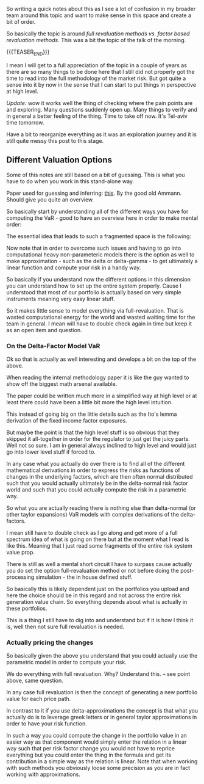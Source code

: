 #+BEGIN_COMMENT
.. title: On Risk Valuation Methods
.. slug: on-risk-valuation-methods
.. date: 2022-05-18 15:39:03 UTC+02:00
.. tags: finance
.. category: 
.. link: 
.. description: 
.. type: text

#+END_COMMENT

#+begin_export html
<style>

img {
display: block;
margin-top: 60px;
margin-bottom: 60px;
margin-left: auto;
margin-right: auto;
width: 70%;
height: 100%;
class: center;
}

.container {
  position: relative;
  left: 15%;
  margin-top: 60px;
  margin-bottom: 60px;
  width: 70%;
  overflow: hidden;
  padding-top: 56.25%; /* 16:9 Aspect Ratio */
  display:block;
  overflow-y: hidden;
}

.responsive-iframe {
  position: absolute;
  top: 0;
  left: 0;
  bottom: 0;
  right: 0;
  width: 100%;
  height: 100%;
  border: none;
  display:block;
  overflow-y: hidden;
}
</style>
 #+end_export

So writing a quick notes about this as I see a lot of confusion in my
broader team around this topic and want to make sense in this space
and create a bit of order.

So basically the topic is around /full revaluation methods vs. factor
based revaluation methods/. This was a bit the topic of the talk of the morning.


{{{TEASER_END}}}

I mean I will get to a full appreciation of the topic in a couple of
years as there are so many things to be done here that I still did not
properly got the time to read into the full methodology of the market
risk. But got quite a sense into it by now in the sense that I can
start to put things in perspective at high level.

/Update:/ wow it works well the thing of checking where the pain
points are and exploring. Many questions suddenly open up. Many things
to verify and in general a better feeling of the thing. Time to take
off now. It's Tel-aviv time tomorrow.

Have a bit to reorganize everything as it was an exploration journey
and it is still quite messy this post to this stage. 

** Different Valuation Options

   Some of this notes are still based on a bit of guessing. This is what
   you have to do when you work in this stand-alone way.

   Paper used for guessing and inferring: [[https://www.alexandria.unisg.ch/12592/1/PubsAmmann2001VaRFMPM.pdf][this]]. By the good old
   Ammann. Should give you quite an overview. 

   So basically start by understanding all of the different ways you
   have for computing the VaR - good to have an overview here in order
   to make mental order:
   
   #+begin_export html
    <img src="../../images/Screenshot 2022-05-18 163331.png" class="center">
   #+end_export

   The essential idea that leads to such a fragmented space is the
   following:
   
   #+begin_export html
    <img src="../../images/Screenshot 2022-05-18 165208.png" class="center">
   #+end_export

   Now note that in order to overcome such issues and having to go
   into computational heavy non-parameteric models there is the option
   as well to make approximation - such as the delta or delta-gamma -
   to get ultimately a linear function and compute your risk in a
   handy way.

   So basically if you understand now the different options in this
   dimension you can understand how to set up the entire system
   properly. Cause I understood that most of our portfolio is actually
   based on very simple instruments meaning very easy linear stuff.

   So it makes little sense to model everything via
   full-revaluation. That is wasted computational energy for the world
   and wasted waiting time for the team in general. I mean will have
   to double check again in time but keep it as an open item and question.
   
*** On the Delta-Factor Model VaR

    Ok so that is actually as well interesting and develops a bit on
    the top of the above.

    When reading the internal methodology paper it is like the guy
    wanted to show off the biggest math arsenal available.

    The paper could be written much more in a simplified way at high
    level or at least there could have been a little bit more the high
    level intuition.

    This instead of going big on the little details such as the Ito's
    lemma derivation of the fixed income factor exposures.

    But maybe the point is that the high level stuff is so obvious
    that they skipped it all-together in order for the regulator to
    just get the juicy parts. Well not so sure. I am in general always
    inclined to high level and would just go into lower level stuff if
    forced to.

    In any case what you actually do over there is to find all of the
    different mathematical derivations in order to express the risks
    as functions of changes in the underlying factors, which are then
    often normal distributed such that you would actually ultimately
    be in the delta-normal risk factor world and such that you could
    actually compute the risk in a parametric way.

    So what you are actually reading there is nothing else than
    delta-normal (or other taylor expansions) VaR models with complex
    derivations of the delta-factors.

    I mean still have to double check as I go along and get more of a
    full spectrum idea of what is going on there but at the moment
    what I read is like this. Meaning that I just read some fragments
    of the entire risk system value prop.

    There is still as well a mental short circuit I have to surpass
    cause actually you do set the option full-revaluation method or
    not before doing the post-processing simulation - the in house
    defined stuff.

    So basically this is likely dependent just on the portfolios you
    upload and here the choice should be in this regard and not across
    the entire risk generation value chain. So everything depends
    about what is actually in these portfolios.

    This is a thing I still have to dig into and understand but if it
    is how I think it is, well then not sure full revaluation is needed.

*** Actually pricing the changes

    So basically given the above you understand that you could
    actually use the parametric model in order to compute your risk.

    We do everything with full revaluation. Why? Understand this. --
    see point above, same question. 

    In any case full revaluation is then the concept of generating a
    new portfolio value for each price path.

    In contrast to it if you use delta-approximations the concept is
    that what you actually do is to leverage greek letters or in
    general taylor approximations in order to have your risk function.

    In such a way you could compute the change in the portfolio value
    in an easier way as that component would simply enter the relation
    in a linear way such that per risk factor change you would not
    have to reprice everything but you could enter the thing in the
    formula and get its contribution in a simple way as the relation
    is linear. Note that when working with such methods you obviously
    loose some precision as you are in fact working with approximations.

